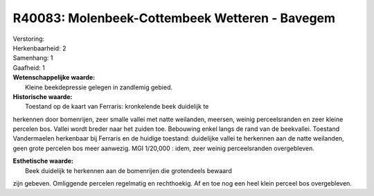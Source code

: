 R40083: Molenbeek-Cottembeek Wetteren - Bavegem
===============================================

| Verstoring:

| Herkenbaarheid: 2

| Samenhang: 1

| Gaafheid: 1

| **Wetenschappelijke waarde:**
|  Kleine beekdepressie gelegen in zandlemig gebied.

| **Historische waarde:**
|  Toestand op de kaart van Ferraris: kronkelende beek duidelijk te
herkennen door bomenrijen, zeer smalle vallei met natte weilanden,
meersen, weinig perceelsranden en zeer kleine percelen bos. Vallei wordt
breder naar het zuiden toe. Bebouwing enkel langs de rand van de
beekvallei. Toestand Vandermaelen herkenbaar bij Ferraris en de huidige
toestand: duidelijke vallei te herkennen aan de natte weilanden, geen
grote percelen bos meer aanwezig. MGI 1/20,000 : idem, zeer weinig
perceelsranden overgebleven.

| **Esthetische waarde:**
|  Beek duidelijk te herkennen aan de bomenrijen die grotendeels bewaard
zijn gebeven. Omliggende percelen regelmatig en rechthoekig. Af en toe
nog een heel klein perceel bos overgebleven.



